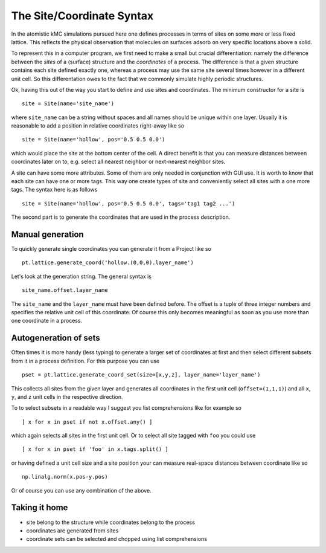 .. _coord_mini_language:

The Site/Coordinate Syntax
============================

In the atomistic kMC simulations pursued here
one defines processes in terms of sites 
on some more or less fixed lattice.
This reflects the physical observation that
molecules on surfaces adsorb on very specific
locations above a solid.

To represent this in a computer program, we first need to
make a small but crucial differentiation: namely the difference
between the *sites* of a (surface) structure and the *coordinates*
of a process. The difference is that a given structure contains
each site defined exactly one, whereas a process may use the same
site several times however in a different unit cell. So this
differentation owes to the fact that we commonly simulate highly
periodic structures.


Ok, having this out of the way you start to define
and use sites and coordinates. The minimum constructor for a
site is ::
  site = Site(name='site_name')

where ``site_name`` can be a string without spaces and all names
should be unique within one layer. Usually it is reasonable to
add a position in relative coordinates right-away like so ::

  site = Site(name='hollow', pos='0.5 0.5 0.0')

which would place the site at the bottom center of the cell. A direct
benefit is that you can measure distances between coordinates
later on to, e.g. select all nearest neighbor or next-nearest neighbor
sites.

A site can have some more attributes. Some of them are only needed
in conjunction with GUI use. It is worth to know that each site
can have one or more tags. This way one create types of site and
conveniently select all sites with a one more tags. The syntax here
is as follows ::

  site = Site(name='hollow', pos='0.5 0.5 0.0', tags='tag1 tag2 ...')



The second part is to generate the coordinates that are
used in the process description. 

Manual generation
^^^^^^^^^^^^^^^^^
To quickly generate single coordinates you can generate it
from a Project like so ::

  pt.lattice.generate_coord('hollow.(0,0,0).layer_name')

Let's look at the generation string. The general syntax is ::

  site_name.offset.layer_name

The ``site_name`` and the ``layer_name`` must have been defined before.
The offset is a tuple of three integer numbers and specifies the relative
unit cell of this coordinate. Of course this only becomes meaningful
as soon as you use more than one coordinate in a process.

Autogeneration of sets
^^^^^^^^^^^^^^^^^^^^^^

Often times it is more handy (less typing) to generate a larger set
of coordinates at first and then select different subsets from it
in a process definition. For this purpose you can use ::

  pset = pt.lattice.generate_coord_set(size=[x,y,z], layer_name='layer_name')


This collects all sites from the given layer and generates
all coordinates in the first unit cell (``offset=(1,1,1)``)
and all ``x``, ``y``, and ``z`` unit cells in the respective
direction.


To to select subsets in a readable way I suggest you list comprehensions
like for example so ::

  [ x for x in pset if not x.offset.any() ]

which again selects all sites in the first unit cell. Or to select all
site tagged with ``foo`` you could use ::

  [ x for x in pset if 'foo' in x.tags.split() ]

or having defined a unit cell size and a site position your can measure
real-space distances between coordinate like so ::

  np.linalg.norm(x.pos-y.pos)

Or of course you can use any combination of the above.

Taking it home
^^^^^^^^^^^^^^

- site belong to the structure while coordinates belong to the process
- coordinates are generated from sites
- coordinate sets can be selected and chopped using list comprehensions

